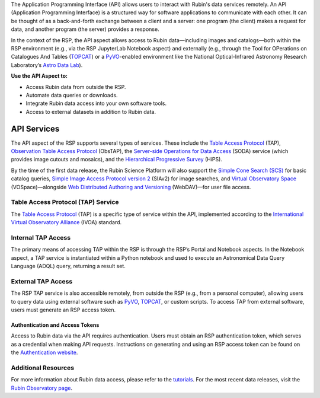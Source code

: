 The Application Programming Interface (API) allows users to interact with Rubin's data services remotely.
An API (Application Programming Interface) is a structured way for software applications to communicate with each other.
It can be thought of as a back-and-forth exchange between a client and a server: one program (the client) makes a request for data, and another program (the server) provides a response.

In the context of the RSP, the API aspect allows access to Rubin data—including images and catalogs—both within the RSP environment (e.g., via the RSP JupyterLab Notebook aspect) and externally (e.g., through the Tool for OPerations on Catalogues And Tables (`TOPCAT <https://www.star.bris.ac.uk/~mbt/topcat/>`_) or a `PyVO <https://pyvo.readthedocs.io/en/latest>`_-enabled environment like the National Optical-Infrared Astronomy Research Laboratory’s `Astro Data Lab <https://datalab.noirlab.edu/>`_).

**Use the API Aspect to:**

- Access Rubin data from outside the RSP.
- Automate data queries or downloads.
- Integrate Rubin data access into your own software tools.
- Access to external datasets in addition to Rubin data.

API Services
************

The API aspect of the RSP supports several types of services.
These include the `Table Access Protocol <https://www.ivoa.net/documents/TAP/20190927/index.html>`_ (TAP),  `Observation Table Access Protocol <https://www.ivoa.net/documents/ObsCore/>`_ (ObsTAP), the `Server-side Operations for Data Access <https://www.ivoa.net/documents/SODA/20170517/index.html>`_ (SODA) service (which provides image cutouts and mosaics), and the `Hierarchical Progressive Survey <https://aladin.cds.unistra.fr/hips/>`_ (HiPS).

By the time of the first data release, the Rubin Science Platform will also support the `Simple Cone Search (SCS) <https://www.ivoa.net/documents/latest/ConeSearch.html>`_ for basic catalog queries, `Simple Image Access Protocol version 2 <https://www.ivoa.net/documents/SIA/20150730/index.html>`_ (SIAv2) for image searches, and `Virtual Observatory Space <https://www.ivoa.net/documents/VOSpace/>`_ (VOSpace)—alongside `Web Distributed Authoring and Versioning <https://en.wikipedia.org/wiki/WebDAV>`_ (WebDAV)—for user file access.


Table Access Protocol (TAP) Service
===================================

The `Table Access Protocol <https://www.ivoa.net/documents/TAP/20190927/index.html>`_ (TAP) is a specific type of service within the API, implemented according to the `International Virtual Observatory Alliance <https://www.ivoa.net/>`_ (IVOA) standard.

Internal TAP Access
===================

The primary means of accessing TAP within the RSP is through the RSP’s Portal and Notebook aspects.
In the Notebook aspect, a TAP service is instantiated within a Python notebook and used to execute an Astronomical Data Query Language (ADQL) query, returning a result set.

External TAP Access
===================

The RSP TAP service is also accessible remotely, from outside the RSP (e.g., from a personal computer), allowing users to query data using external software such as `PyVO <https://pyvo.readthedocs.io/en/latest>`_, `TOPCAT <https://www.star.bris.ac.uk/~mbt/topcat/>`_, or custom scripts.
To access TAP from external software, users must generate an RSP access token.

Authentication and Access Tokens
--------------------------------

Access to Rubin data via the API requires authentication.
Users must obtain an RSP authentication token, which serves as a credential when making API requests.
Instructions on generating and using an RSP access token can be found on the `Authentication website <https://rsp.lsst.io/guides/auth/index.html>`_.

Additional Resources
=====================

For more information about Rubin data access, please refer to the `tutorials <https://rubinobservatory.org/for-scientists/resources/tutorials>`_.
For the most recent data releases, visit the `Rubin Observatory page <https://rubinobservatory.org/for-scientists/data-products/recent-data-releases>`_.
